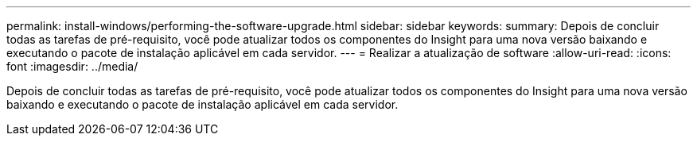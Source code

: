 ---
permalink: install-windows/performing-the-software-upgrade.html 
sidebar: sidebar 
keywords:  
summary: Depois de concluir todas as tarefas de pré-requisito, você pode atualizar todos os componentes do Insight para uma nova versão baixando e executando o pacote de instalação aplicável em cada servidor. 
---
= Realizar a atualização de software
:allow-uri-read: 
:icons: font
:imagesdir: ../media/


[role="lead"]
Depois de concluir todas as tarefas de pré-requisito, você pode atualizar todos os componentes do Insight para uma nova versão baixando e executando o pacote de instalação aplicável em cada servidor.
